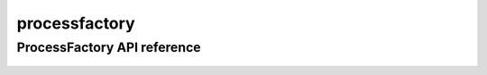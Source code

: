 .. _processfactory:


*****
processfactory
*****


ProcessFactory API reference
==================
 .. automodule:: biomaj.process.processfactory
   :members: 
   :private-members:
   :special-members:

